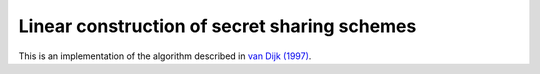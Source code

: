 Linear construction of secret sharing schemes
=============================================

This is an implementation of the algorithm described in
`van Dijk (1997) <https://link.springer.com/article/10.1023/A:1008259214236>`_.
